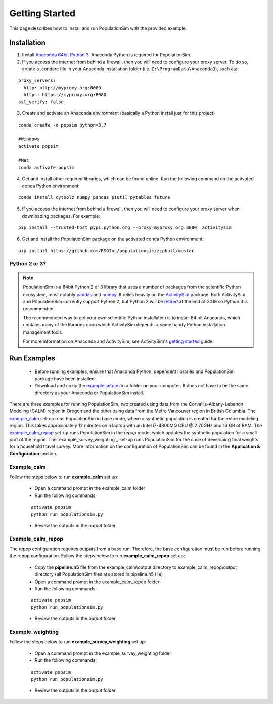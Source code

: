 .. PopulationSim documentation master file
   You can adapt this file completely to your liking, but it should at least
   contain the root `toctree` directive.

.. _getting_started:

Getting Started
===============

This page describes how to install and run PopulationSim with the provided example.

Installation
------------

1. Install `Anaconda 64bit Python 3 <https://www.anaconda.com/distribution/>`__. Anaconda Python is required for PopulationSim.

2. If you access the internet from behind a firewall, then you will need to configure your proxy server. To do so, create a .condarc file in your Anaconda installation folder (i.e. ``C:\ProgramData\Anaconda3``), such as:

::

  proxy_servers:
    http: http://myproxy.org:8080
    https: https://myproxy.org:8080
  ssl_verify: false

3. Create and activate an Anaconda environment (basically a Python install just for this project)

::

  conda create -n popsim python=3.7

  #Windows
  activate popsim

  #Mac
  conda activate popsim

4. Get and install other required libraries, which can be found online.  Run the following command on the activated conda Python environment:

::

  conda install cytoolz numpy pandas psutil pytables future

5. If you access the internet from behind a firewall, then you will need to configure your proxy server when downloading packages. For example:

::

  pip install --trusted-host pypi.python.org --proxy=myproxy.org:8080  activitysim

6. Get and install the PopulationSim package on the activated conda Python environment:

::

  pip install https://github.com/RSGInc/populationsim/zipball/master


.. _anaconda_notes :

Python 2 or 3?
~~~~~~~~~~~~~~~

.. note::

  PopulationSim is a 64bit Python 2 or 3 library that uses a number of packages from the
  scientific Python ecosystem, most notably `pandas <http://pandas.pydata.org>`__
  and `numpy <http://numpy.org>`__. It relies heavily on the
  `ActivitySim <https://activitysim.github.io>`__ package. Both ActivitySim and PopulationSim
  currently support Python 2, but Python 2 will be `retired <https://pythonclock.org/>`__ at the
  end of 2019 so Python 3 is recommended.

  The recommended way to get your own scientific Python installation is to
  install 64 bit Anaconda, which contains many of the libraries upon which
  ActivitySim depends + some handy Python installation management tools.

  For more information on Anaconda and ActivitySim, see ActivitySim's `getting started
  <https://activitysim.github.io/activitysim/gettingstarted.html#anaconda>`__ guide.


Run Examples
------------

  * Before running examples, ensure that Anaconda Python, dependent libraries and PopulationSim package have been installed.

  * Download and unzip the `example setups <https://github.com/RSGInc/populationSim_resources/raw/master/example_setup/PopulationSimExampleSetUpsPython3.zip>`_ to a folder on your computer. It does not have to be the same directory as your Anaconda or PopulationSim install.

There are three examples for running PopulationSim, two created using data from the Corvallis-Albany-Lebanon Modeling (CALM) region in Oregon and the other using data from the Metro Vancouver region in British Columbia. The `example_calm`_ set-up runs PopulationSim in base mode, where a synthetic population is created for the entire modeling region. This takes approximately 12 minutes on a laptop with an Intel i7-4800MQ CPU @ 2.70GHz and 16 GB of RAM. The `example_calm_repop`_ set-up runs PopulationSim in the *repop* mode, which updates the synthetic population for a small part of the region. The `example_survey_weighting`_ set-up runs PopulationSim for the case of developing final weights for a household travel survey. More information on the configuration of PopulationSim can be found in the **Application & Configuration** section.

Example_calm
~~~~~~~~~~~~

Follow the steps below to run **example_calm** set up:

  * Open a command prompt in the example_calm folder
  * Run the following commands:

  ::

   activate popsim
   python run_populationsim.py

  * Review the outputs in the *output* folder

Example_calm_repop
~~~~~~~~~~~~~~~~~~

The repop configuration requires outputs from a base run. Therefore, the base configuration must be run before running the repop configuration. Follow the steps below to run **example_calm_repop** set up:

  * Copy the **pipeline.h5** file from the example_calm\\output directory to example_calm_repop\\output directory (all PopulationSim files are stored in pipeline.h5 file)
  * Open a command prompt in the example_calm_repop folder
  * Run the following commands:

  ::

   activate popsim
   python run_populationsim.py

  * Review the outputs in the *output* folder

Example_weighting
~~~~~~~~~~~~~~~~~~

Follow the steps below to run **example_survey_weighting** set up:

  * Open a command prompt in the example_survey_weighting folder
  * Run the following commands:

  ::

   activate popsim
   python run_populationsim.py

  * Review the outputs in the *output* folder

